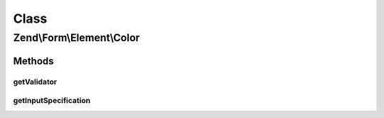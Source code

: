 .. Form/Element/Color.php generated using docpx on 01/30/13 03:02pm


Class
*****

Zend\\Form\\Element\\Color
==========================

Methods
-------

getValidator
++++++++++++

.. function:: getValidator()


    Get validator

    :rtype: \Zend\Validator\ValidatorInterface 



getInputSpecification
+++++++++++++++++++++

.. function:: getInputSpecification()


    Provide default input rules for this element
    
    Attaches an email validator.

    :rtype: array 



